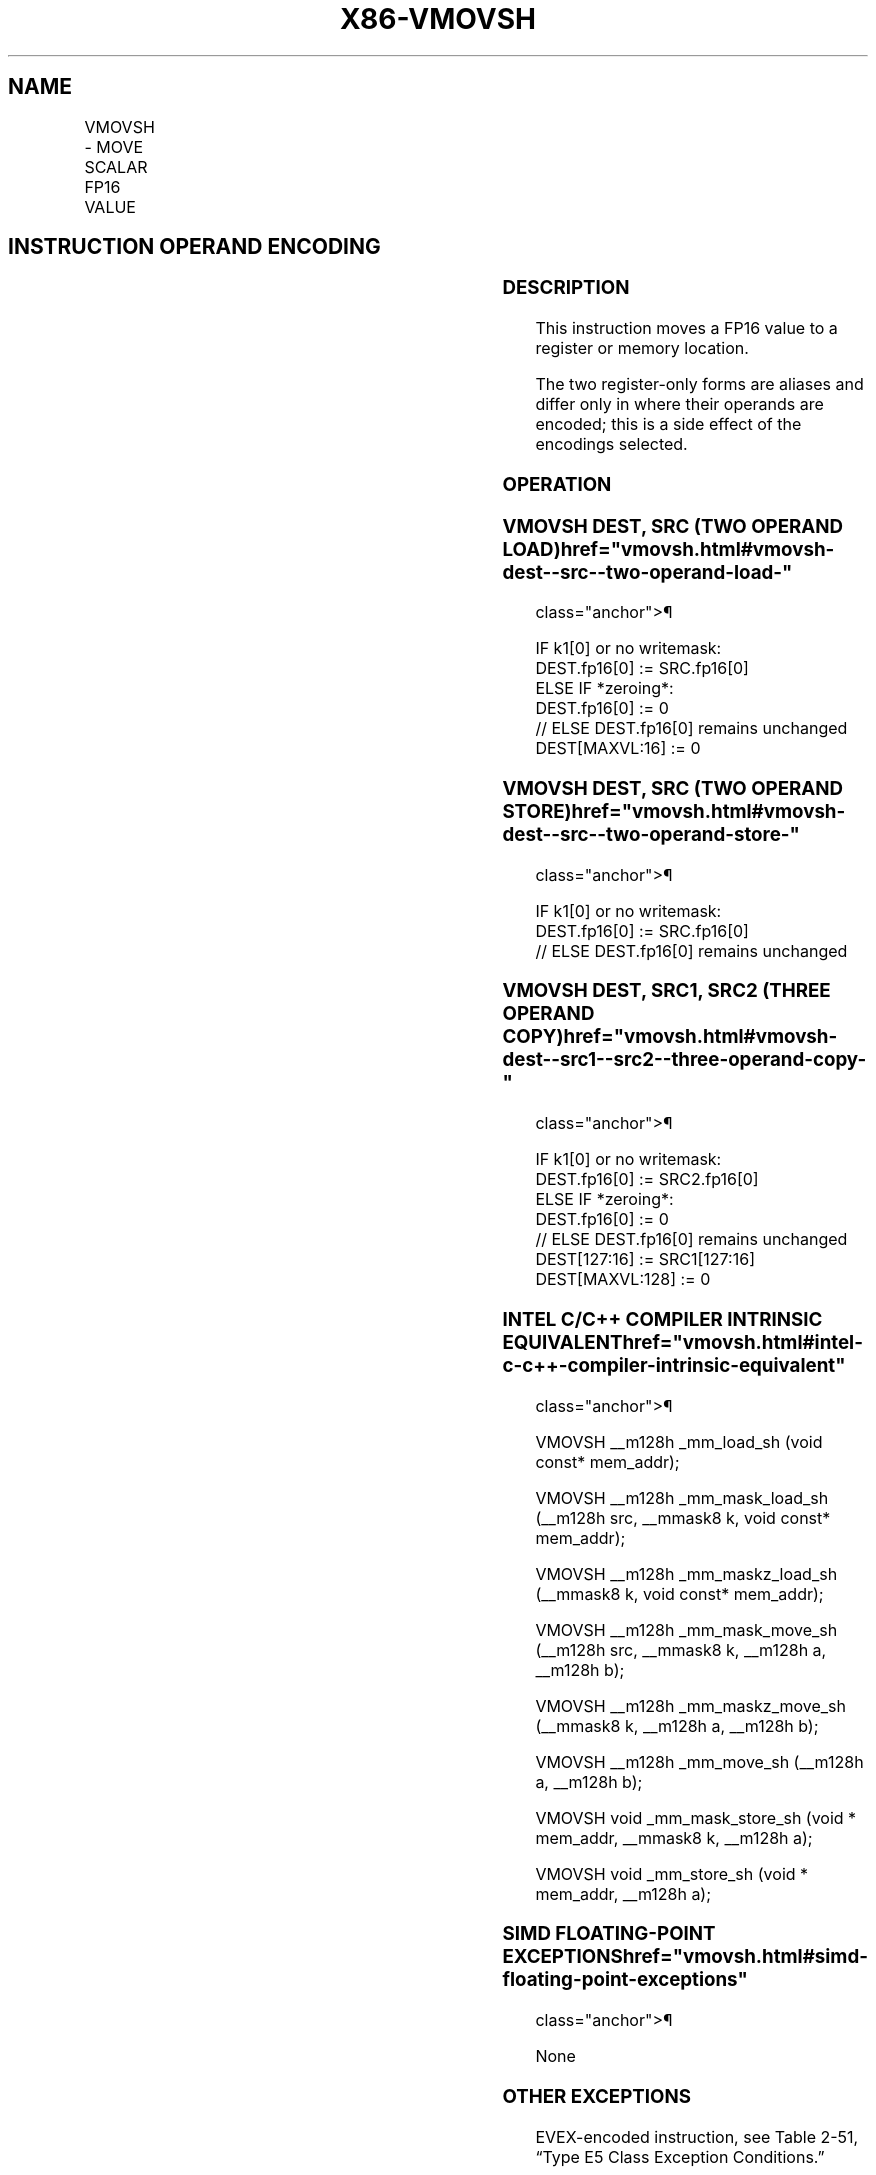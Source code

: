 '\" t
.nh
.TH "X86-VMOVSH" "7" "December 2023" "Intel" "Intel x86-64 ISA Manual"
.SH NAME
VMOVSH - MOVE SCALAR FP16 VALUE
.TS
allbox;
l l l l l 
l l l l l .
\fBInstruction En bit Mode Flag Support Instruction En bit Mode Flag Support 64/32 CPUID Feature Instruction En bit Mode Flag CPUID Feature Instruction En bit Mode Flag Op/ 64/32 CPUID Feature Instruction En bit Mode Flag 64/32 CPUID Feature Instruction En bit Mode Flag CPUID Feature Instruction En bit Mode Flag Op/ 64/32 CPUID Feature\fP	\fB\fP	\fBSupport\fP	\fB\fP	\fBDescription\fP
T{
EVEX.LLIG.F3.MAP5.W0 10 /r VMOVSH xmm1{k1}{z}, m16
T}	A	V/V	AVX512-FP16	T{
Move FP16 value from m16 to xmm1 subject to writemask k1.
T}
T{
EVEX.LLIG.F3.MAP5.W0 11 /r VMOVSH m16{k1}, xmm1
T}	B	V/V	AVX512-FP16	T{
Move low FP16 value from xmm1 to m16 subject to writemask k1.
T}
T{
EVEX.LLIG.F3.MAP5.W0 10 /r VMOVSH xmm1{k1}{z}, xmm2, xmm3
T}	C	V/V	AVX512-FP16	T{
Move low FP16 values from xmm3 to xmm1 subject to writemask k1. Bits 127:16 of xmm2 are copied to xmm1[127:16]\&.
T}
T{
EVEX.LLIG.F3.MAP5.W0 11 /r VMOVSH xmm1{k1}{z}, xmm2, xmm3
T}	D	V/V	AVX512-FP16	T{
Move low FP16 values from xmm3 to xmm1 subject to writemask k1. Bits 127:16 of xmm2 are copied to xmm1[127:16]\&.
T}
.TE

.SH INSTRUCTION OPERAND ENCODING
.TS
allbox;
l l l l l l 
l l l l l l .
\fBOp/En\fP	\fBTuple\fP	\fBOperand 1\fP	\fBOperand 2\fP	\fBOperand 3\fP	\fBOperand 4\fP
A	Scalar	ModRM:reg (w)	ModRM:r/m (r)	N/A	N/A
B	Scalar	ModRM:r/m (w)	ModRM:reg (r)	N/A	N/A
C	N/A	ModRM:reg (w)	VEX.vvvv (r)	ModRM:r/m (r)	N/A
D	N/A	ModRM:r/m (w)	VEX.vvvv (r)	ModRM:reg (r)	N/A
.TE

.SS DESCRIPTION
This instruction moves a FP16 value to a register or memory location.

.PP
The two register-only forms are aliases and differ only in where their
operands are encoded; this is a side effect of the encodings selected.

.SS OPERATION
.SS VMOVSH DEST, SRC (TWO OPERAND LOAD)  href="vmovsh.html#vmovsh-dest--src--two-operand-load-"
class="anchor">¶

.EX
IF k1[0] or no writemask:
    DEST.fp16[0] := SRC.fp16[0]
ELSE IF *zeroing*:
    DEST.fp16[0] := 0
// ELSE DEST.fp16[0] remains unchanged
DEST[MAXVL:16] := 0
.EE

.SS VMOVSH DEST, SRC (TWO OPERAND STORE)  href="vmovsh.html#vmovsh-dest--src--two-operand-store-"
class="anchor">¶

.EX
IF k1[0] or no writemask:
    DEST.fp16[0] := SRC.fp16[0]
// ELSE DEST.fp16[0] remains unchanged
.EE

.SS VMOVSH DEST, SRC1, SRC2 (THREE OPERAND COPY)  href="vmovsh.html#vmovsh-dest--src1--src2--three-operand-copy-"
class="anchor">¶

.EX
IF k1[0] or no writemask:
    DEST.fp16[0] := SRC2.fp16[0]
ELSE IF *zeroing*:
    DEST.fp16[0] := 0
// ELSE DEST.fp16[0] remains unchanged
DEST[127:16] := SRC1[127:16]
DEST[MAXVL:128] := 0
.EE

.SS INTEL C/C++ COMPILER INTRINSIC EQUIVALENT  href="vmovsh.html#intel-c-c++-compiler-intrinsic-equivalent"
class="anchor">¶

.EX
VMOVSH __m128h _mm_load_sh (void const* mem_addr);

VMOVSH __m128h _mm_mask_load_sh (__m128h src, __mmask8 k, void const* mem_addr);

VMOVSH __m128h _mm_maskz_load_sh (__mmask8 k, void const* mem_addr);

VMOVSH __m128h _mm_mask_move_sh (__m128h src, __mmask8 k, __m128h a, __m128h b);

VMOVSH __m128h _mm_maskz_move_sh (__mmask8 k, __m128h a, __m128h b);

VMOVSH __m128h _mm_move_sh (__m128h a, __m128h b);

VMOVSH void _mm_mask_store_sh (void * mem_addr, __mmask8 k, __m128h a);

VMOVSH void _mm_store_sh (void * mem_addr, __m128h a);
.EE

.SS SIMD FLOATING-POINT EXCEPTIONS  href="vmovsh.html#simd-floating-point-exceptions"
class="anchor">¶

.PP
None

.SS OTHER EXCEPTIONS
EVEX-encoded instruction, see Table
2-51, “Type E5 Class Exception Conditions.”

.SH COLOPHON
This UNOFFICIAL, mechanically-separated, non-verified reference is
provided for convenience, but it may be
incomplete or
broken in various obvious or non-obvious ways.
Refer to Intel® 64 and IA-32 Architectures Software Developer’s
Manual
\[la]https://software.intel.com/en\-us/download/intel\-64\-and\-ia\-32\-architectures\-sdm\-combined\-volumes\-1\-2a\-2b\-2c\-2d\-3a\-3b\-3c\-3d\-and\-4\[ra]
for anything serious.

.br
This page is generated by scripts; therefore may contain visual or semantical bugs. Please report them (or better, fix them) on https://github.com/MrQubo/x86-manpages.
